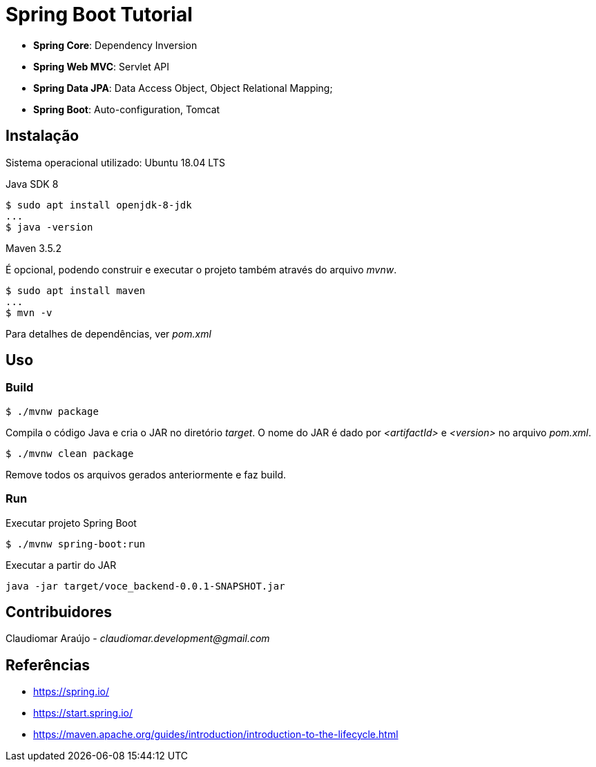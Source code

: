 = Spring Boot Tutorial

* *Spring Core*: Dependency Inversion
* *Spring Web MVC*: Servlet API
* *Spring Data JPA*: Data Access Object, Object Relational Mapping;
* *Spring Boot*: Auto-configuration, Tomcat

== Instalação
Sistema operacional utilizado: Ubuntu 18.04 LTS

Java SDK 8
[indent=0]
----
$ sudo apt install openjdk-8-jdk
...
$ java -version
----

Maven 3.5.2

É opcional, podendo construir e executar o projeto também através do arquivo _mvnw_.
[ident=0]
----
$ sudo apt install maven
...
$ mvn -v
----

Para detalhes de dependências, ver _pom.xml_

== Uso

=== Build
[ident=0]
----
$ ./mvnw package
----

Compila o código Java e cria o JAR no diretório _target_. O nome do JAR é dado por _<artifactId>_ e _<version>_
no arquivo _pom.xml_.

[ident=0]
----
$ ./mvnw clean package
----

Remove todos os arquivos gerados anteriormente e faz build.

=== Run
Executar projeto Spring Boot
[ident=0]
----
$ ./mvnw spring-boot:run
----

Executar a partir do JAR
[ident=0]
----
java -jar target/voce_backend-0.0.1-SNAPSHOT.jar
----

== Contribuidores
Claudiomar Araújo - _claudiomar.development@gmail.com_

== Referências
* https://spring.io/
* https://start.spring.io/
* https://maven.apache.org/guides/introduction/introduction-to-the-lifecycle.html
